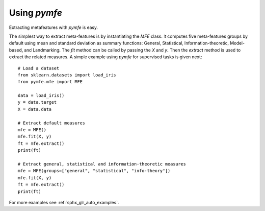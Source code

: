 Using `pymfe`
#############
Extracting metafeatures with `pymfe` is easy.                                     
 
The simplest way to extract meta-features is by instantiating the `MFE` class.
It computes five meta-features groups by default using mean and standard
deviation as summary functions:  General, Statistical, Information-theoretic,
Model-based, and Landmarking. The `fit` method can be called by passing the `X`
and `y`. Then the `extract` method is used to extract the related measures.
A simple example using `pymfe` for supervised tasks is given next::

   # Load a dataset
   from sklearn.datasets import load_iris
   from pymfe.mfe import MFE

   data = load_iris()
   y = data.target
   X = data.data

   # Extract default measures
   mfe = MFE()
   mfe.fit(X, y)
   ft = mfe.extract()
   print(ft)

   # Extract general, statistical and information-theoretic measures
   mfe = MFE(groups=["general", "statistical", "info-theory"])
   mfe.fit(X, y)
   ft = mfe.extract()
   print(ft)

For more examples see :ref:`sphx_glr_auto_examples`.

